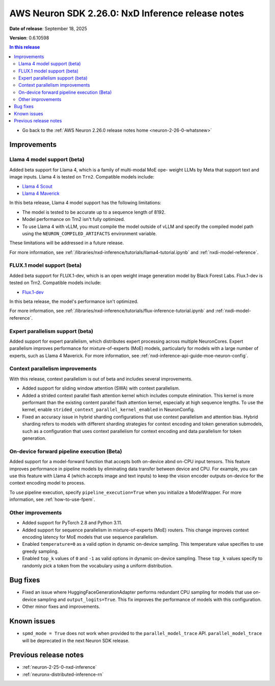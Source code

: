 .. _neuron-2-26-0-nxd-inference:

.. meta::
   :description: The official release notes for the AWS Neuron SDK Transformers for Inference component, version 2.26.0. Release date: 9/18/2025.

AWS Neuron SDK 2.26.0: NxD Inference release notes
==================================================

**Date of release**:  September 18, 2025

**Version**: 0.6.10598

.. contents:: In this release
   :local:
   :depth: 2

* Go back to the :ref:`AWS Neuron 2.26.0 release notes home <neuron-2-26-0-whatsnew>`

Improvements
------------

Llama 4 model support (beta)
^^^^^^^^^^^^^^^^^^^^^^^^^^^

Added beta support for Llama 4, which is a family of multi-modal MoE ope- weight LLMs by Meta that support text
and image inputs. Llama 4 is tested on ``Trn2``. Compatible models include:

- `Llama 4 Scout <https://huggingface.co/meta-llama/Llama-4-Scout-17B-16E-Instruct>`__
- `Llama 4 Maverick <https://huggingface.co/meta-llama/Llama-4-Maverick-17B-128E-Instruct>`__

In this beta release, Llama 4 model support has the following limitations:

- The model is tested to be accurate up to a sequence length of 8192.
- Model performance on Trn2 isn't fully optimized.
- To use Llama 4 with vLLM, you must compile the model outside of vLLM and specify
  the compiled model path using the ``NEURON_COMPILED_ARTIFACTS`` environment variable.

These limitations will be addressed in a future release.

For more information, see :ref:`/libraries/nxd-inference/tutorials/llama4-tutorial.ipynb`
and :ref:`nxdi-model-reference`.

FLUX.1 model support (beta)
^^^^^^^^^^^^^^^^^^^^^^^^^^^

Added beta support for FLUX.1-dev, which is an open weight image generation model
by Black Forest Labs. Flux.1-dev is tested on Trn2. Compatible models include:

- `Flux.1-dev <https://huggingface.co/black-forest-labs/FLUX.1-dev>`__

In this beta release, the model's performance isn't optimized.

For more information, see :ref:`/libraries/nxd-inference/tutorials/flux-inference-tutorial.ipynb`
and :ref:`nxdi-model-reference`.

Expert parallelism support (beta)
^^^^^^^^^^^^^^^^^^^^^^^^^^^^^^^^^

Added support for expert parallelism, which distributes expert processing across multiple
NeuronCores. Expert parallelism improves performance for mixture-of-experts (MoE) models,
particularly for models with a large number of experts, such as Llama 4 Maverick. For more
information, see :ref:`nxd-inference-api-guide-moe-neuron-config`.

Context parallelism improvements
^^^^^^^^^^^^^^^^^^^^^^^^^^^^^^^^

With this release, context parallelism is out of beta and includes several improvements.

- Added support for sliding window attention (SWA) with context parallelism.
- Added a strided context parallel flash attention kernel which includes compute elimination.
  This kernel is more performant than the existing content parallel flash attention kernel,
  especially at high sequence lengths. To use the kernel,
  enable ``strided_context_parallel_kernel_enabled`` in NeuronConfig.
- Fixed an accuracy issue in hybrid sharding configurations that use context parallelism
  and attention bias. Hybrid sharding refers to models with different sharding strategies
  for context encoding and token generation submodels, such as a configuration that uses
  context parallelism for context encoding and data parallelism for token generation.
..
  Sliding window attention (SWA)
  ^^^^^^^^^^^^^^^^^^^^^^^^^^^^^^
..
  Added support for sliding window attention, including support for attention sinks. Sliding window
  attention improves attention performance by attending to a subset of recent tokens, rather than the
  full context.
..
  NxD Inference uses the ``sliding_window`` attribute from the model config as the window size. The
  ``sliding_window`` attribute is typically set in the Hugging Face checkpoint config, so NxD Inference
  automatically enables sliding window attention for models trained with it.

On-device forward pipeline execution (Beta)
^^^^^^^^^^^^^^^^^^^^^^^^^^^^^^^^^^^^^^^^^^^

Added support for a model-forward function that accepts both on-device abnd on-CPU input tensors. This feature improves performance in pipeline models by eliminating data transfer between device and CPU. For example, you can use this feature with Llama 4 (which accepts image and text inputs) to keep the vision encoder outputs on-device for the context encoding model to process.

To use pipeline execution, specify ``pipeline_execution=True`` when you initialize a ModelWrapper. For more information, see :ref:`how-to-use-fpem`.

Other improvements
^^^^^^^^^^^^^^^^^^

* Added support for PyTorch 2.8 and Python 3.11.
* Added support for sequence parallelism in mixture-of-experts (MoE) routers. This change improves
  context encoding latency for MoE models that use sequence parallelism.
* Enabled ``temperature=0`` as a valid option in dynamic on-device sampling. This temperature
  value specifies to use greedy sampling.
* Enabled ``top_k`` values of ``0`` and ``-1`` as valid options in dynamic on-device sampling.
  These ``top_k`` values specify to randomly pick a token from the vocabulary using a uniform
  distribution.

Bug fixes
---------

* Fixed an issue where HuggingFaceGenerationAdapter performs redundant CPU sampling for models that
  use on-device sampling and ``output_logits=True``. This fix improves the performance of models with
  this configuration.
* Other minor fixes and improvements.

Known issues
------------

* ``spmd_mode = True`` does not work when provided to the ``parallel_model_trace`` API. ``parallel_model_trace`` will be deprecated in the next Neuron SDK release.

Previous release notes
----------------------

* :ref:`neuron-2-25-0-nxd-inference`
* :ref:`neuronx-distributed-inference-rn`